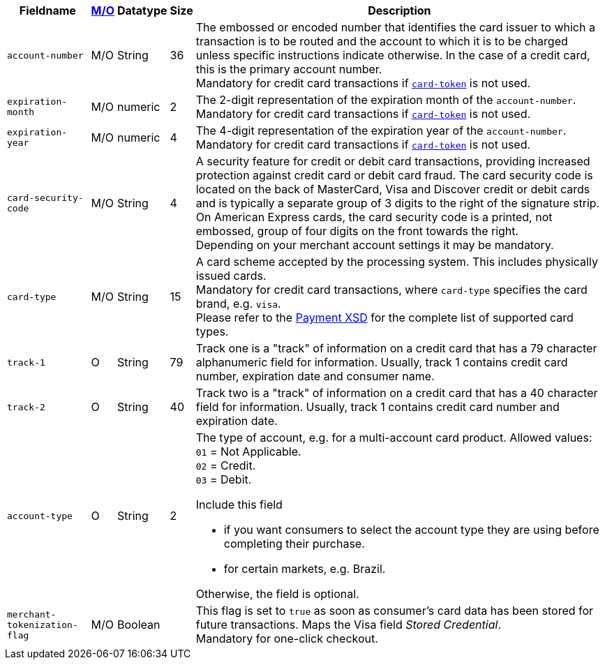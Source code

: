 [%autowidth]
[cols="m,,,,a"]
|===
| Fieldname | <<APIRef_FieldDefs_Cardinality, M/O>> | Datatype | Size | Description

| account-number 
| M/O
| String 
| 36	
| The embossed or encoded number that identifies the card issuer to which a transaction is to be routed and the account to which it is to be charged unless specific instructions indicate otherwise. In the case of a credit card, this is the primary account number. +
Mandatory for credit card transactions if <<CC_Fields_xmlelements_request_cardtoken,``card-token``>> is not used.

| expiration-month 
| M/O 
| numeric 
| 2 
| The 2-digit representation of the expiration month of the ``account-number``. Mandatory for credit card transactions if <<CC_Fields_xmlelements_request_cardtoken,``card-token``>> is not used.

| expiration-year 
| M/O
| numeric	
| 4 
| The 4-digit representation of the expiration year of the ``account-number``. Mandatory for credit card transactions if <<CC_Fields_xmlelements_request_cardtoken,``card-token``>> is not used.

| card-security-code 
| M/O 
| String	
| 4	
| A security feature for credit or debit card transactions, providing increased protection against credit card or debit card fraud. The card security code is located on the back of MasterCard, Visa and Discover credit or debit cards and is typically a separate group of 3 digits to the right of the signature strip. On American Express cards, the card security code is a printed, not embossed, group of four digits on the front towards the right. +
Depending on your merchant account settings it may be mandatory.

| card-type	
| M/O
| String
| 15 
| A card scheme accepted by the processing system. This includes physically issued cards. +
Mandatory for credit card transactions, where ``card-type`` specifies the card brand, e.g. ``visa``. +
Please refer to the <<Appendix_Xml, Payment XSD>> for the complete list of supported card types. 

| track-1	
| O	
| String	
| 79 
| Track one is a "track" of information on a credit card that has a 79 character alphanumeric field for information. Usually, track 1 contains credit card number, expiration date and consumer name.

| track-2	
| O	
| String	
| 40 
| Track two is a "track" of information on a credit card that has a 40 character field for information.  Usually, track 1 contains credit card number and expiration date.

| account-type
| O
| String
| 2
| The type of account, e.g. for a multi-account card product.
Allowed values: +
``01`` = Not Applicable. +
``02`` = Credit. +
``03`` = Debit. 

Include this field

- if you want consumers to select the account type they are using before completing their purchase.
- for certain markets, e.g. Brazil.

//-

Otherwise, the field is optional.

| merchant-tokenization-flag 
| M/O  
| Boolean 
|  
| This flag is set to ``true`` as soon as consumer's card data has been stored for future transactions. Maps the Visa field _Stored Credential_. + 
Mandatory for one-click checkout.

|===